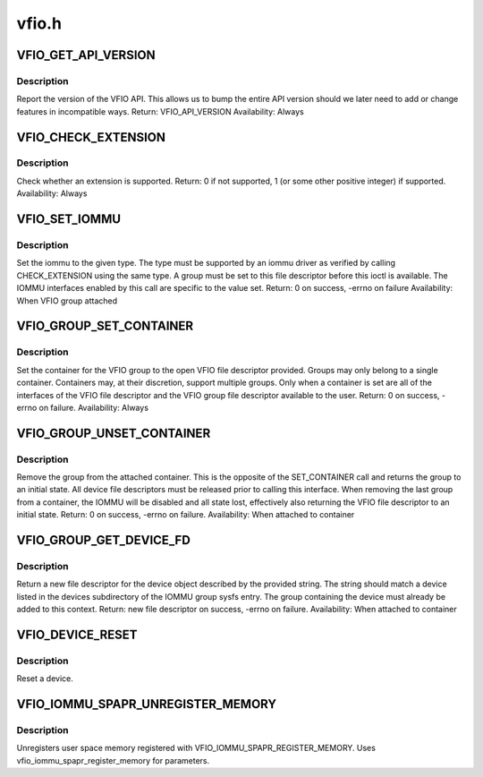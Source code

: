 .. -*- coding: utf-8; mode: rst -*-

======
vfio.h
======

.. _`vfio_get_api_version`:

VFIO_GET_API_VERSION
====================

.. c:function:: VFIO_GET_API_VERSION ()

    _IO(VFIO_TYPE, VFIO_BASE + 0)


.. _`vfio_get_api_version.description`:

Description
-----------


Report the version of the VFIO API.  This allows us to bump the entire
API version should we later need to add or change features in incompatible
ways.
Return: VFIO_API_VERSION
Availability: Always


.. _`vfio_check_extension`:

VFIO_CHECK_EXTENSION
====================

.. c:function:: VFIO_CHECK_EXTENSION ()

    _IOW(VFIO_TYPE, VFIO_BASE + 1, __u32)


.. _`vfio_check_extension.description`:

Description
-----------


Check whether an extension is supported.
Return: 0 if not supported, 1 (or some other positive integer) if supported.
Availability: Always


.. _`vfio_set_iommu`:

VFIO_SET_IOMMU
==============

.. c:function:: VFIO_SET_IOMMU ()

    _IOW(VFIO_TYPE, VFIO_BASE + 2, __s32)


.. _`vfio_set_iommu.description`:

Description
-----------


Set the iommu to the given type.  The type must be supported by an
iommu driver as verified by calling CHECK_EXTENSION using the same
type.  A group must be set to this file descriptor before this
ioctl is available.  The IOMMU interfaces enabled by this call are
specific to the value set.
Return: 0 on success, -errno on failure
Availability: When VFIO group attached


.. _`vfio_group_set_container`:

VFIO_GROUP_SET_CONTAINER
========================

.. c:function:: VFIO_GROUP_SET_CONTAINER ()

    _IOW(VFIO_TYPE, VFIO_BASE + 4, __s32)


.. _`vfio_group_set_container.description`:

Description
-----------


Set the container for the VFIO group to the open VFIO file
descriptor provided.  Groups may only belong to a single
container.  Containers may, at their discretion, support multiple
groups.  Only when a container is set are all of the interfaces
of the VFIO file descriptor and the VFIO group file descriptor
available to the user.
Return: 0 on success, -errno on failure.
Availability: Always


.. _`vfio_group_unset_container`:

VFIO_GROUP_UNSET_CONTAINER
==========================

.. c:function:: VFIO_GROUP_UNSET_CONTAINER ()

    _IO(VFIO_TYPE, VFIO_BASE + 5)


.. _`vfio_group_unset_container.description`:

Description
-----------


Remove the group from the attached container.  This is the
opposite of the SET_CONTAINER call and returns the group to
an initial state.  All device file descriptors must be released
prior to calling this interface.  When removing the last group
from a container, the IOMMU will be disabled and all state lost,
effectively also returning the VFIO file descriptor to an initial
state.
Return: 0 on success, -errno on failure.
Availability: When attached to container


.. _`vfio_group_get_device_fd`:

VFIO_GROUP_GET_DEVICE_FD
========================

.. c:function:: VFIO_GROUP_GET_DEVICE_FD ()

    _IOW(VFIO_TYPE, VFIO_BASE + 6, char)


.. _`vfio_group_get_device_fd.description`:

Description
-----------


Return a new file descriptor for the device object described by
the provided string.  The string should match a device listed in
the devices subdirectory of the IOMMU group sysfs entry.  The
group containing the device must already be added to this context.
Return: new file descriptor on success, -errno on failure.
Availability: When attached to container


.. _`vfio_device_reset`:

VFIO_DEVICE_RESET
=================

.. c:function:: VFIO_DEVICE_RESET ()

    _IO(VFIO_TYPE, VFIO_BASE + 11)


.. _`vfio_device_reset.description`:

Description
-----------


Reset a device.


.. _`vfio_iommu_spapr_unregister_memory`:

VFIO_IOMMU_SPAPR_UNREGISTER_MEMORY
==================================

.. c:function:: VFIO_IOMMU_SPAPR_UNREGISTER_MEMORY ()

    _IOW(VFIO_TYPE, VFIO_BASE + 18, struct vfio_iommu_spapr_register_memory)


.. _`vfio_iommu_spapr_unregister_memory.description`:

Description
-----------


Unregisters user space memory registered with
VFIO_IOMMU_SPAPR_REGISTER_MEMORY.
Uses vfio_iommu_spapr_register_memory for parameters.

